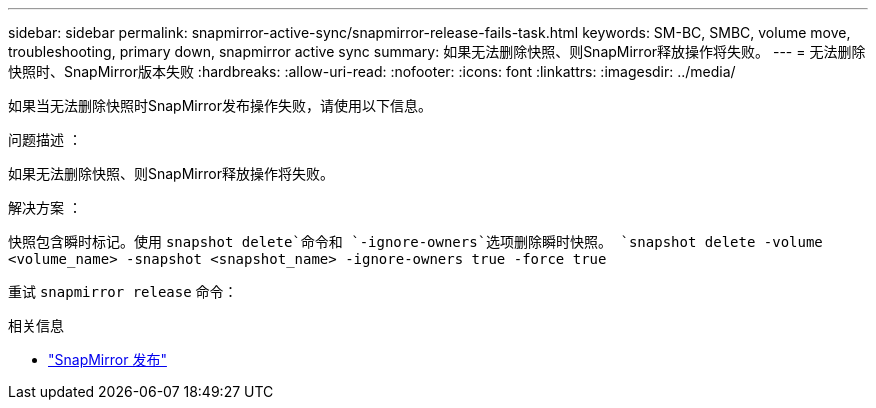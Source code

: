 ---
sidebar: sidebar 
permalink: snapmirror-active-sync/snapmirror-release-fails-task.html 
keywords: SM-BC, SMBC, volume move, troubleshooting, primary down, snapmirror active sync 
summary: 如果无法删除快照、则SnapMirror释放操作将失败。 
---
= 无法删除快照时、SnapMirror版本失败
:hardbreaks:
:allow-uri-read: 
:nofooter: 
:icons: font
:linkattrs: 
:imagesdir: ../media/


[role="lead"]
如果当无法删除快照时SnapMirror发布操作失败，请使用以下信息。

.问题描述 ：
如果无法删除快照、则SnapMirror释放操作将失败。

.解决方案 ：
快照包含瞬时标记。使用 `snapshot delete`命令和 `-ignore-owners`选项删除瞬时快照。
`snapshot delete -volume <volume_name> -snapshot <snapshot_name> -ignore-owners true -force true`

重试 `snapmirror release` 命令：

.相关信息
* link:https://docs.netapp.com/us-en/ontap-cli/snapmirror-release.html["SnapMirror 发布"^]

